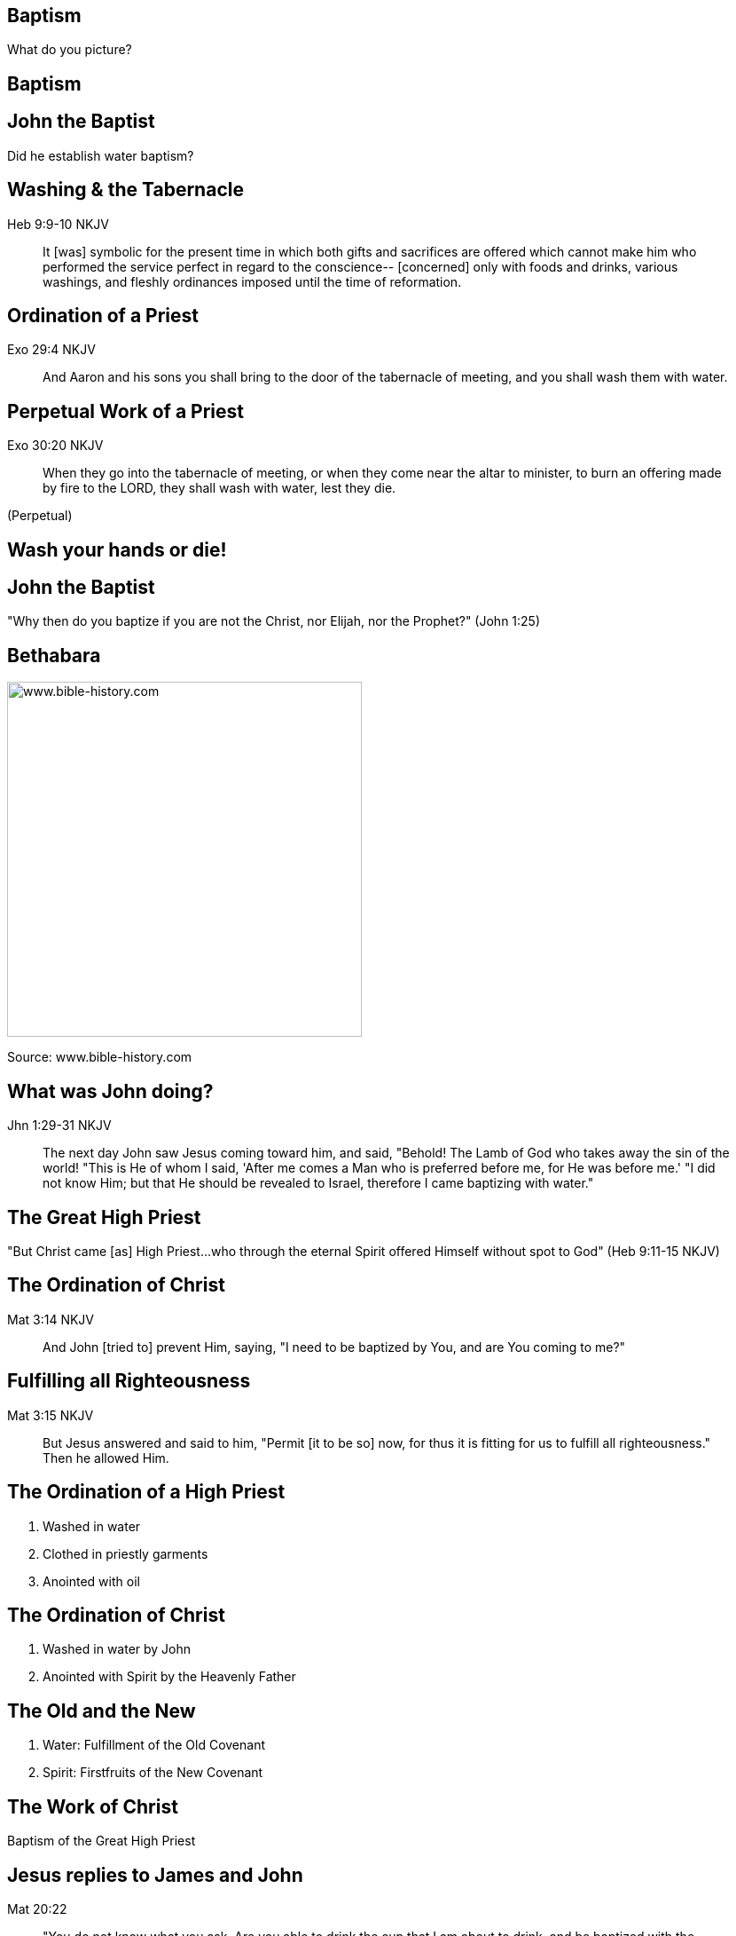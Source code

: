 == Baptism
// depending on your npm version, you might need to override the default
// 'revealjsdir' value by removing the comments from the line below:
//:revealjsdir: node_modules/asciidoctor-reveal.js/node_modules/reveal.js

What do you picture?

== Baptism

// image::cross.png[www.bible-history.com,400]

== John the Baptist

Did he establish water baptism?

== Washing & the Tabernacle

Heb 9:9-10 NKJV
_______________
It [was] symbolic for the present time in which both gifts and sacrifices are offered which cannot make him who performed the service perfect in regard to the conscience--
[concerned] only with foods and drinks, various washings, and fleshly ordinances imposed until the time of reformation.
_______________

== Ordination of a Priest

Exo 29:4 NKJV
________
And Aaron and his sons you shall bring to the door of the tabernacle of meeting, and you shall wash them with water.
________

== Perpetual Work of a Priest

Exo 30:20 NKJV
______________
When they go into the tabernacle of meeting, or when they come near the altar to minister, to burn an offering made by fire to the LORD, they shall wash with water, lest they die.
______________

(Perpetual)

== Wash your hands or die!

== John the Baptist

"Why then do you baptize if you are not the Christ, nor Elijah, nor the Prophet?" (John 1:25)

== Bethabara

image::baptism-of-jesus-bethabara.gif[www.bible-history.com,400]

[small]#Source: www.bible-history.com#

== What was John doing?

Jhn 1:29-31 NKJV
________________
The next day John saw Jesus coming toward him, and said, "Behold! The Lamb of God who takes away the sin of the world!
"This is He of whom I said, 'After me comes a Man who is preferred before me, for He was before me.'
"I did not know Him; but that He should be revealed to Israel, therefore I came baptizing with water."
________________

== The Great High Priest

"But Christ came [as] High Priest...who through the eternal Spirit offered Himself without spot to God" (Heb 9:11-15 NKJV)

== The Ordination of Christ

Mat 3:14 NKJV
________________
And John [tried to] prevent Him, saying, "I need to be baptized by You, and are You coming to me?"
________________

== Fulfilling all Righteousness

Mat 3:15 NKJV
________________
But Jesus answered and said to him, "Permit [it to be so] now, for thus it is fitting for us to fulfill all righteousness." Then he allowed Him.
________________

== The Ordination of a High Priest

1. Washed in water
2. Clothed in priestly garments
3. Anointed with oil

== The Ordination of Christ

1. Washed in water by John
2. Anointed with Spirit by the Heavenly Father

== The Old and the New

1. Water: Fulfillment of the Old Covenant
2. Spirit: Firstfruits of the New Covenant

== The Work of Christ

Baptism of the Great High Priest

== Jesus replies to James and John

Mat 20:22
_________
"You do not know what you ask. Are you able to drink the cup that I am about to drink, and be baptized with the baptism that I am baptized with?"
_________

== The Baptism

Mat 20:27-28
____________
"And whoever desires to be first among you, let him be your slave--
just as the Son of Man did not come to be served, but to serve, and to give His life a ransom for many."
____________

== The Cross

Luk 12:50
_________
"But I have a baptism to be baptized with, and how distressed I am till it is accomplished!"
_________

== Baptize: The Word

"baptize" (baptizo)

[NOTE.speaker]
--
- Washing in water OC
- Anointing in Spirit NC
- Work of Christ on Cross
--

== Baptize: The Dictionary

Vine's Expository Dictionary of New Testament Words
___________________________________________________
"to baptize," primarily a frequentative form of bapto, "to dip," was used among
the Greeks to signify the dyeing of a garment, or the drawing of water by
dipping a vessel into another, etc. Plutarchus uses it of the drawing of wine
by dipping the cup into the bowl (Alexis, 67) and Plato, metaphorically, of
being overwhelmed with questions (Euthydemus, 277 D).
___________________________________________________

[NOTE.speaker]
--
- Illustration from about 200BC
- Greek poet & physician Nicander
- Pickles illustrate of these two words
--

== Nicander on Pickles

1. Dip (bapto) in boiling water
2. Baptize (baptizo) in vinegar

== Pickles

What makes a pickle a pickle?

[NOTE.speaker]
--
- Watching baptism? Label? Taste?
- Water: perpetual washing under OC
- Spirit: permanent presence under NC
- Baptism Christ: extended beyond cross into life, gave Himself up
--

== Paul on Baptism

1Co 1:17 NKJV
_____________
For Christ did not send me to baptize, but to preach the gospel, not with wisdom of words, lest the cross of Christ should be made of no effect.
_____________

== Baptized into Moses

1Co 10:1-2 NKJV
_______________
Moreover, brethren, I do not want you to be unaware that all our fathers were under the cloud, all passed through the sea
all were baptized into Moses in the cloud and in the sea,
_______________

== Baptized into Christ

Gal 3:27 NKJV
_____________
For as many of you as were baptized into Christ have _put on_ Christ.
_____________

== Baptized into His Death

Rom 6:3-6 NKJV
______________
As many of us as were baptized into Christ Jesus were baptized into His death
... our old man was crucified with [Him], that the body of sin might be done away with
______________

== The Great Commission

faith + water baptism + Spirit baptism

== The Great Ordination

baptized + washed + anointed

== Circumcision & Baptism Explained

Col 2:8-14

== Circumcision without hands

Christ Died = I Died

== Baptism without hands

Christ Buried + Christ Raised = I was buried + I was raised

== The work of Christ

You are Complete in Christ

== The Cross

Eph 2:14-16 NKJV
________________
For He Himself is our peace, who has made both one, and has broken down the middle wall of separation,
having abolished in His flesh the enmity, [that is], the law of commandments [contained] in ordinances, so as to create in Himself one new man [from] the two, [thus] making peace,
and that He might reconcile them both to God in one body through the cross, thereby putting to death the enmity.
________________

== The New Person

anthropos => human being, whether male or female

== The New Creation

// image::cross.png[www.bible-history.com,400]

[line-through]#gender#,
[line-through]#race#,
[line-through]#religion#

== Baptism

Foundational vs Vocational

== A New Calling

Eph 4: walk worthy of your vocation

== The Calling of the Soldier

1. Baptized into Christ (Eph 4)
2. Washed in the Word (Eph 5)
3. Armed in the Spirit (Eph 6)

== The New Person

Soldier | Priest

== Baptized into Christ

How do we reflect this in our lives?

== The Cross

Gal 6:14 NKJV
_____________
But God forbid that I should boast except in the cross of our Lord Jesus Christ, by whom the world has been crucified to me, and I to the world.
_____________

== The New Person

"Put off the old" & "Put on the new"
(Col 3:9-10)

== Baptism

// image::cross.png[www.bible-history.com,400]